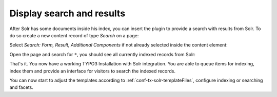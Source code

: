 .. _started-display-results:

Display search and results
==========================

After Solr has some documents inside his index, you can insert the plugin to provide a search with
results from Solr. To do so create a new content record of type *Search* on a page:

.. image:: /Images/GettingStarted/typo3-insert-plugin-1.png

Select *Search: Form, Result, Additional Components* if not already selected inside the content
element:

.. image:: /Images/GettingStarted/typo3-insert-plugin-2.png

Open the page and search for ``*``, you should see all currently indexed records from Solr:

.. image:: /Images/GettingStarted/typo3-first-result.png

That's it. You now have a working TYPO3 Installation with Solr integration. You are able to queue
items for indexing, index them and provide an interface for visitors to search the indexed records.

You can now start to adjust the templates according to :ref:`conf-tx-solr-templateFiles`, configure
indexing or searching and facets.
